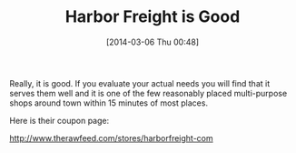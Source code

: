 #+POSTID: 8281
#+DATE: [2014-03-06 Thu 00:48]
#+OPTIONS: toc:nil num:nil todo:nil pri:nil tags:nil ^:nil TeX:nil
#+CATEGORY: Link
#+TAGS: Motorcycle, Repair
#+TITLE: Harbor Freight is Good

Really, it is good. If you evaluate your actual needs you will find that it serves them well and it is one of the few reasonably placed multi-purpose shops around town within 15 minutes of most places.

Here is their coupon page:

[[http://www.therawfeed.com/stores/harborfreight-com]]



